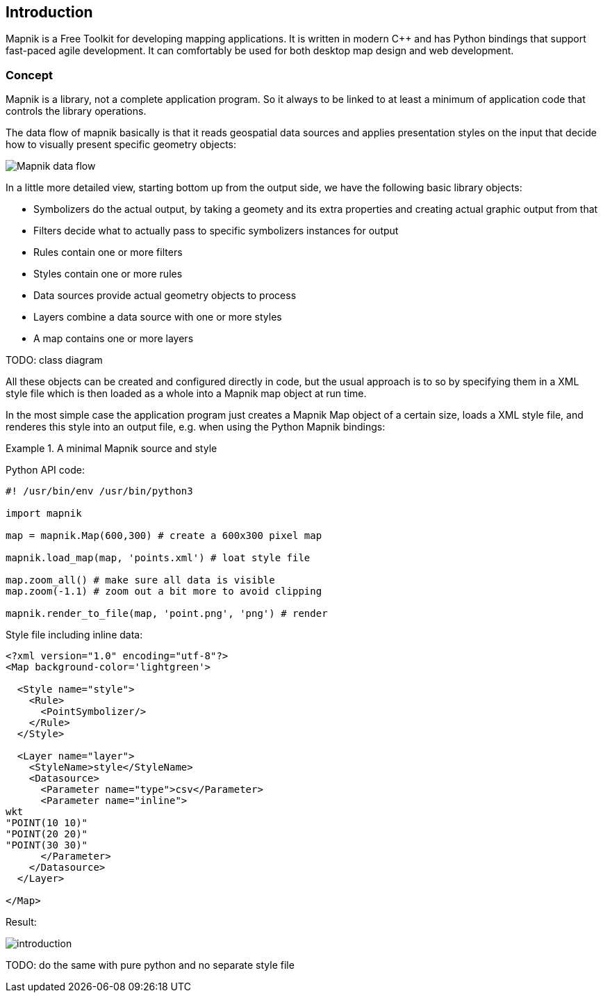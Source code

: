 == Introduction

Mapnik is a Free Toolkit for developing mapping applications. It is written in modern C++ and has Python bindings that support fast-paced agile development. It can comfortably be used for both desktop map design and web development.

=== Concept

Mapnik is a library, not a complete application program. So it always to be linked to at least a minimum of application code that controls the library operations. 

The data flow of mapnik basically is that it reads geospatial data sources and applies presentation styles on the input that decide how to visually present specific geometry objects:

image::images/mapnik-flow-diagram.svg[Mapnik data flow]

In a little more detailed view, starting bottom up from the output side, we have the following basic library objects:

* Symbolizers do the actual output, by taking a geomety and its extra properties and creating actual graphic output from that
* Filters decide what to actually pass to specific symbolizers instances for output
* Rules contain one or more filters
* Styles contain one or more rules
* Data sources provide actual geometry objects to process
* Layers combine a data source with one or more styles
* A map contains one or more layers

TODO: class diagram

All these objects can be created and configured directly in code, but the usual approach is to so by specifying them in a XML style file which is then loaded as a whole into a Mapnik map object at run time.

In the most simple case the application program just creates a Mapnik Map object of a certain size, loads a XML style file, and renderes this style into an output file, e.g. when using the Python Mapnik bindings:

.A minimal Mapnik source and style
====
Python API code:
[source,python]
----
#! /usr/bin/env /usr/bin/python3

import mapnik

map = mapnik.Map(600,300) # create a 600x300 pixel map

mapnik.load_map(map, 'points.xml') # loat style file

map.zoom_all() # make sure all data is visible
map.zoom(-1.1) # zoom out a bit more to avoid clipping

mapnik.render_to_file(map, 'point.png', 'png') # render
----

Style file including inline data:
[source,xml]
----
<?xml version="1.0" encoding="utf-8"?>
<Map background-color='lightgreen'>

  <Style name="style">
    <Rule>
      <PointSymbolizer/>
    </Rule>
  </Style>

  <Layer name="layer">
    <StyleName>style</StyleName>
    <Datasource>
      <Parameter name="type">csv</Parameter>
      <Parameter name="inline">
wkt
"POINT(10 10)"
"POINT(20 20)"
"POINT(30 30)"
      </Parameter>
    </Datasource>
  </Layer>

</Map>
----

Result:

image::images/introduction.png[]
====

TODO: do the same with pure python and no separate style file

